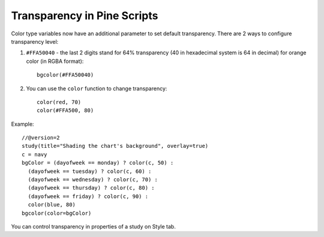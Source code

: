 Transparency in Pine Scripts
============================

Color type variables now have an additional parameter to set default
transparency. There are 2 ways to configure transparency level:

#. ``#FFA50040`` - the last 2 digits stand for 64% transparency (40 in 
   hexadecimal system is 64 in decimal) for orange color (in RGBA format)::

    bgcolor(#FFA50040)

#. You can use the ``color`` function to change transparency::
    
    color(red, 70)
    color(#FFA500, 80)

Example::

    //@version=2
    study(title="Shading the chart's background", overlay=true)
    c = navy
    bgColor = (dayofweek == monday) ? color(c, 50) :
      (dayofweek == tuesday) ? color(c, 60) :
      (dayofweek == wednesday) ? color(c, 70) :
      (dayofweek == thursday) ? color(c, 80) :
      (dayofweek == friday) ? color(c, 90) :
      color(blue, 80)
    bgcolor(color=bgColor)

You can control transparency in properties of a study on Style tab.
|Transparency settings|

.. |Transparency settings| image:: images/Transparency_settings.png

